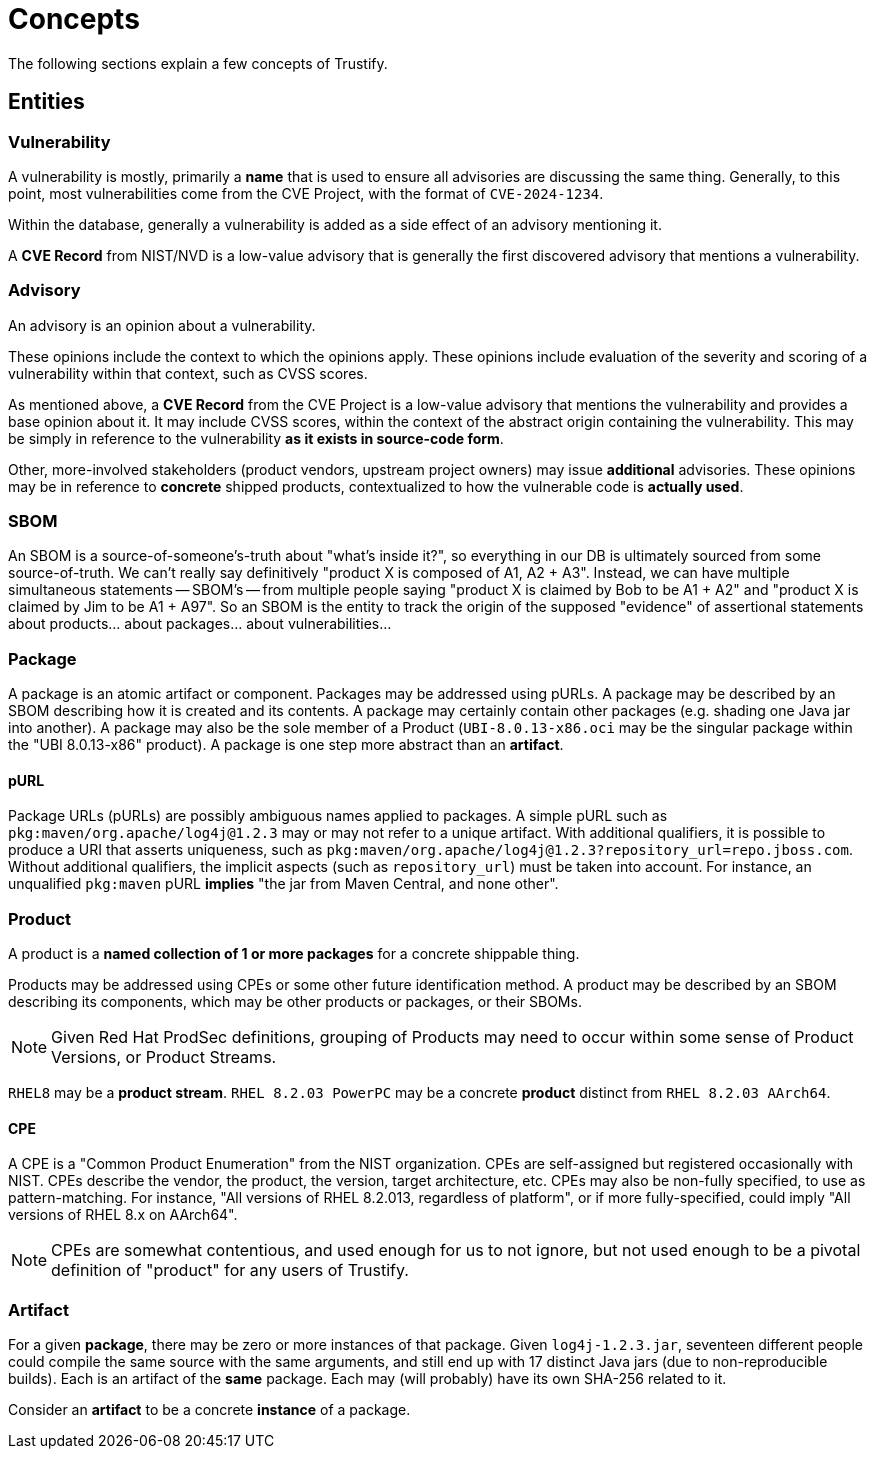 = Concepts

The following sections explain a few concepts of Trustify.

== Entities

=== Vulnerability

A vulnerability is mostly, primarily a *name* that is used to ensure all advisories are discussing the same thing.
Generally, to this point, most vulnerabilities come from the CVE Project, with the format of `CVE-2024-1234`.

Within the database, generally a vulnerability is added as a side effect of an advisory mentioning it.

A *CVE Record* from NIST/NVD is a low-value advisory that is generally the first discovered advisory that mentions a vulnerability.

=== Advisory

An advisory is an opinion about a vulnerability.

These opinions include the context to which the opinions apply.
These opinions include evaluation of the severity and scoring of a vulnerability within that context, such as CVSS scores.

As mentioned above, a *CVE Record* from the CVE Project is a low-value advisory that mentions the vulnerability and provides a base opinion about it.
It may include CVSS scores, within the context of the abstract origin containing the vulnerability.
This may be simply in reference to the vulnerability *as it exists in source-code form*.

Other, more-involved stakeholders (product vendors, upstream project owners) may issue *additional* advisories.
These opinions may be in reference to *concrete* shipped products, contextualized to how the vulnerable code is *actually used*.

=== SBOM

An SBOM is a source-of-someone's-truth about "what's inside it?", so
everything in our DB is ultimately sourced from some
source-of-truth. We can't really say definitively "product X is
composed of A1, A2 + A3". Instead, we can have multiple simultaneous
statements -- SBOM's -- from multiple people saying "product X is
claimed by Bob to be A1 + A2" and "product X is claimed by Jim to be
A1 + A97". So an SBOM is the entity to track the origin of the
supposed "evidence" of assertional statements about products... about
packages... about vulnerabilities...

=== Package

A package is an atomic artifact or component.
Packages may be addressed using pURLs.
A package may be described by an SBOM describing how it is created and its contents.
A package may certainly contain other packages (e.g. shading one Java jar into another).
A package may also be the sole member of a Product (`UBI-8.0.13-x86.oci` may be the singular package within the "UBI 8.0.13-x86" product).
A package is one step more abstract than an *artifact*.

==== pURL

Package URLs (pURLs) are possibly ambiguous names applied to packages.
A simple pURL such as `pkg:maven/org.apache/log4j@1.2.3` may or may not refer to a unique artifact.
With additional qualifiers, it is possible to produce a URI that asserts uniqueness, such as `pkg:maven/org.apache/log4j@1.2.3?repository_url=repo.jboss.com`.
Without additional qualifiers, the implicit aspects (such as `repository_url`) must be taken into account.
For instance, an unqualified `pkg:maven` pURL *implies* "the jar from Maven Central, and none other".

=== Product

A product is a *named collection of 1 or more packages* for a concrete shippable thing.

Products may be addressed using CPEs or some other future identification method.
A product may be described by an SBOM describing its components, which may be other products or packages, or their SBOMs.

NOTE: Given Red Hat ProdSec definitions, grouping of Products may need to occur within some sense of Product Versions, or Product Streams.

`RHEL8` may be a *product stream*.
`RHEL 8.2.03 PowerPC` may be a concrete *product* distinct from `RHEL 8.2.03 AArch64`.

==== CPE

A CPE is a "Common Product Enumeration" from the NIST organization.
CPEs are self-assigned but registered occasionally with NIST.
CPEs describe the vendor, the product, the version, target architecture, etc.
CPEs may also be non-fully specified, to use as pattern-matching.
For instance, "All versions of RHEL 8.2.013, regardless of platform", or if more fully-specified, could imply "All versions of RHEL 8.x on AArch64".

NOTE: CPEs are somewhat contentious, and used enough for us to not ignore, but not used enough to be a pivotal definition of "product" for any users of Trustify.

=== Artifact

For a given *package*, there may be zero or more instances of that package.
Given `log4j-1.2.3.jar`, seventeen different people could compile the same source with the same arguments, and still end
up with 17 distinct Java jars (due to non-reproducible builds).
Each is an artifact of the *same* package.
Each may (will probably) have its own SHA-256 related to it.

Consider an *artifact* to be a concrete *instance* of a package.
